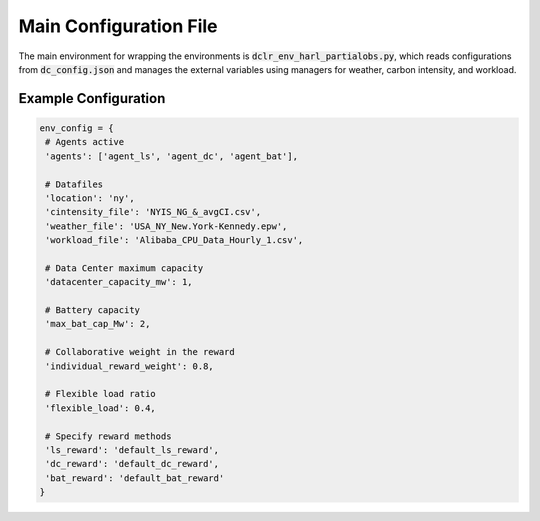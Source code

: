 ========================
Main Configuration File 
========================

The main environment for wrapping the environments is :code:`dclr_env_harl_partialobs.py`, which reads configurations from :code:`dc_config.json` and manages the external variables using managers for weather, carbon intensity, and workload.

Example Configuration
-----------------------

.. code-block:: python 

   env_config = {
    # Agents active
    'agents': ['agent_ls', 'agent_dc', 'agent_bat'],

    # Datafiles
    'location': 'ny',
    'cintensity_file': 'NYIS_NG_&_avgCI.csv',
    'weather_file': 'USA_NY_New.York-Kennedy.epw',
    'workload_file': 'Alibaba_CPU_Data_Hourly_1.csv',

    # Data Center maximum capacity
    'datacenter_capacity_mw': 1,
    
    # Battery capacity
    'max_bat_cap_Mw': 2,
    
    # Collaborative weight in the reward
    'individual_reward_weight': 0.8,
    
    # Flexible load ratio
    'flexible_load': 0.4,
    
    # Specify reward methods
    'ls_reward': 'default_ls_reward',
    'dc_reward': 'default_dc_reward',
    'bat_reward': 'default_bat_reward'
   }

